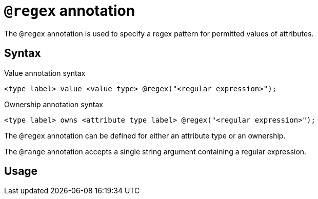 = `@regex` annotation
:page-aliases: {page-version}@typeql::statements/regex.adoc

The `@regex` annotation is used
// tag::overview[]
to specify a regex pattern for permitted values of attributes.
// end::overview[]

== Syntax

.Value annotation syntax
[,typeql]
----
<type label> value <value type> @regex("<regular expression>");
----

.Ownership annotation syntax
[,typeql]
----
<type label> owns <attribute type label> @regex("<regular expression>");
----

The `@regex` annotation can be defined for either an attribute type or an ownership.

The `@range` annotation accepts a single string argument containing a regular expression.

== Usage
// TODO:
// `@regex` annotation adds a constraint on values of attributes of a given attribute type
// to be valid strings according to the object regular expression.
//
// == Usage in a schema definition
//
// include::{page-version}@typeql::partial$iam-database-links.adoc[]
//
// Since in Define queries you can't use variables, the subject of a `regex` statement can only be
// an attribute type label.
//
// For example, to define a new attribute type `visibility` with a value type of `string`,
// and values to be limited to `public`, `private`, or `closed`, use:
//
// .Define query regex example
// [,typeql]
// ----
// define
// visibility sub attribute, value string, regex "^(public|private|closed)$";
// ----

